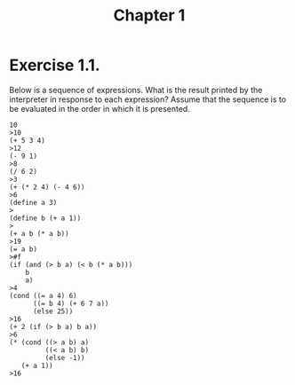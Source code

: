 #+TITLE: Chapter 1

* Exercise 1.1.
Below is a sequence of expressions. What is the result printed by
the interpreter in response to each expression? Assume that the sequence is to
be evaluated in the order in which it is presented.

#+BEGIN_EXAMPLE
10
>10
(+ 5 3 4)
>12
(- 9 1)
>8
(/ 6 2)
>3
(+ (* 2 4) (- 4 6))
>6
(define a 3)
>
(define b (+ a 1))
>
(+ a b (* a b))
>19
(= a b)
>#f
(if (and (> b a) (< b (* a b)))
    b
    a)
>4
(cond ((= a 4) 6)
      ((= b 4) (+ 6 7 a))
      (else 25))
>16
(+ 2 (if (> b a) b a))
>6
(* (cond ((> a b) a)
         ((< a b) b)
         (else -1))
   (+ a 1))
>16
#+END_EXAMPLE


